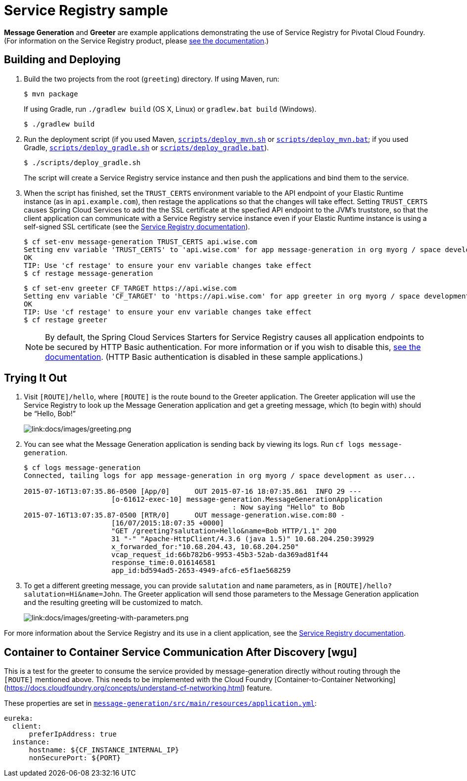 :imagesdir: docs/images

= Service Registry sample

*Message Generation* and *Greeter* are example applications demonstrating the use of Service Registry for Pivotal Cloud Foundry. (For information on the Service Registry product, please http://docs.pivotal.io/spring-cloud-services/service-registry/[see the documentation].)

== Building and Deploying

. Build the two projects from the root (`greeting`) directory. If using Maven, run:
+
....
$ mvn package
....
+
If using Gradle, run `./gradlew build` (OS X, Linux) or `gradlew.bat build` (Windows).
+
....
$ ./gradlew build
....

. Run the deployment script (if you used Maven, link:scripts/deploy_mvn.sh[`scripts/deploy_mvn.sh`] or link:scripts/deploy_mvn.bat[`scripts/deploy_mvn.bat`]; if you used Gradle, link:scripts/deploy_gradle.sh[`scripts/deploy_gradle.sh`] or link:scripts/deploy_gradle.bat[`scripts/deploy_gradle.bat`]).
+
....
$ ./scripts/deploy_gradle.sh
....
+
The script will create a Service Registry service instance and then push the applications and bind them to the service.

. When the script has finished, set the `TRUST_CERTS` environment variable to the API endpoint of your Elastic Runtime instance (as in `api.example.com`), then restage the applications so that the changes will take effect. Setting `TRUST_CERTS` causes Spring Cloud Services to add the the SSL certificate at the specfied API endpoint to the JVM's truststore, so that the client application can communicate with a Service Registry service instance even if your Elastic Runtime instance is using a self-signed SSL certificate (see the http://docs.pivotal.io/spring-cloud-services/service-registry/writing-client-applications.html#self-signed-ssl-certificate[Service Registry documentation]).
+
....
$ cf set-env message-generation TRUST_CERTS api.wise.com
Setting env variable 'TRUST_CERTS' to 'api.wise.com' for app message-generation in org myorg / space development as user...
OK
TIP: Use 'cf restage' to ensure your env variable changes take effect
$ cf restage message-generation
....
+
....
$ cf set-env greeter CF_TARGET https://api.wise.com
Setting env variable 'CF_TARGET' to 'https://api.wise.com' for app greeter in org myorg / space development as user...
OK
TIP: Use 'cf restage' to ensure your env variable changes take effect
$ cf restage greeter
....
+
[NOTE]
====
By default, the Spring Cloud Services Starters for Service Registry causes all application endpoints to be secured by HTTP Basic authentication. For more information or if you wish to disable this, http://docs.pivotal.io/spring-cloud-services/service-registry/writing-client-applications.html#disable-http-basic-auth[see the documentation]. (HTTP Basic authentication is disabled in these sample applications.)
====

== Trying It Out

. Visit `[ROUTE]/hello`, where `[ROUTE]` is the route bound to the Greeter application. The Greeter application will use the Service Registry to look up the Message Generation application and get a greeting message, which (to begin with) should be &#8220;Hello, Bob!&#8221;
+
image::greeting.png[link:docs/images/greeting.png]

. You can see what the Message Generation application is sending back by viewing its logs. Run `cf logs message-generation`.
+
....
$ cf logs message-generation
Connected, tailing logs for app message-generation in org myorg / space development as user...

2015-07-16T13:07:35.86-0500 [App/0]      OUT 2015-07-16 18:07:35.861  INFO 29 ---
                     [o-61612-exec-10] message-generation.MessageGenerationApplication
                                                  : Now saying "Hello" to Bob
2015-07-16T13:07:35.87-0500 [RTR/0]      OUT message-generation.wise.com:80 -
                     [16/07/2015:18:07:35 +0000]
                     "GET /greeting?salutation=Hello&name=Bob HTTP/1.1" 200
                     31 "-" "Apache-HttpClient/4.3.6 (java 1.5)" 10.68.204.250:39929
                     x_forwarded_for:"10.68.204.43, 10.68.204.250"
                     vcap_request_id:66b782b6-9953-45b3-52ab-da369ad81f44
                     response_time:0.016146581
                     app_id:bd594ad5-2653-4949-afc6-e5f1ae568259
....

. To get a different greeting message, you can provide `salutation` and `name` parameters, as in `[ROUTE]/hello?salutation=Hi&name=John`. The Greeter application will send those parameters to the Message Generation application and the resulting greeting will be customized to match.
+
image::greeting-with-parameters.png[link:docs/images/greeting-with-parameters.png]

For more information about the Service Registry and its use in a client application, see the http://docs.pivotal.io/spring-cloud-services/service-registry/writing-client-applications.html[Service Registry documentation].

== Container to Container Service Communication After Discovery [wgu]

This is a test for the greeter to consume the service provided by message-generation directly without routing through the `[ROUTE]` mentioned above. This needs to be implemented with the Cloud Foundry [Container-to-Container Networking](https://docs.cloudfoundry.org/concepts/understand-cf-networking.html) feature.

These properties are set in link:message-generation/src/main/resources/application.yml[`message-generation/src/main/resources/application.yml`]:

....
eureka:
  client:
      preferIpAddress: true
  instance:
      hostname: ${CF_INSTANCE_INTERNAL_IP}
      nonSecurePort: ${PORT}
....
